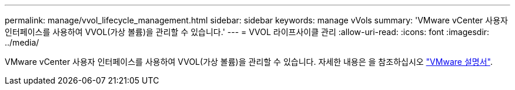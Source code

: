 ---
permalink: manage/vvol_lifecycle_management.html 
sidebar: sidebar 
keywords: manage vVols 
summary: 'VMware vCenter 사용자 인터페이스를 사용하여 VVOL(가상 볼륨)을 관리할 수 있습니다.' 
---
= VVOL 라이프사이클 관리
:allow-uri-read: 
:icons: font
:imagesdir: ../media/


[role="lead"]
VMware vCenter 사용자 인터페이스를 사용하여 VVOL(가상 볼륨)을 관리할 수 있습니다. 자세한 내용은 을 참조하십시오 https://docs.vmware.com/en/VMware-vSphere/6.5/com.vmware.vsphere.storage.doc/GUID-0F225B19-7C2B-4F33-BADE-766DA1E3B565.html["VMware 설명서"].
